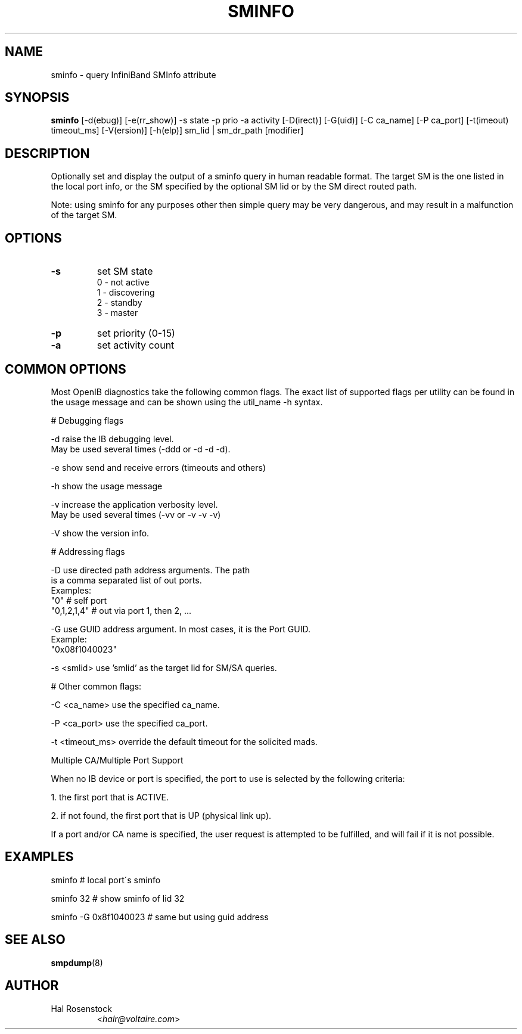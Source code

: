 .TH SMINFO 8 "July 25, 2006" "OpenIB" "OpenIB Diagnostics"

.SH NAME
sminfo \- query InfiniBand SMInfo attribute

.SH SYNOPSIS
.B sminfo
[\-d(ebug)] [\-e(rr_show)] -s state -p prio -a activity [\-D(irect)]
[\-G(uid)]  [\-C ca_name] [\-P ca_port] [\-t(imeout) timeout_ms]
[\-V(ersion)] [\-h(elp)] sm_lid | sm_dr_path [modifier]

.SH DESCRIPTION
.PP
Optionally set and display the output of a sminfo query in human readable
format. The target SM is the one listed in the local port info, or the SM
specified by the optional SM lid or by the SM direct routed path.
.PP
Note: using sminfo for any purposes other then simple query may be very
dangerous, and may result in a malfunction of the target SM.

.SH OPTIONS

.PP
.TP
\fB\-s\fR
set SM state
 0 - not active
 1 - discovering
 2 - standby
 3 - master
.TP
\fB\-p\fR
set priority (0-15)
.TP
\fB\-a\fR
set activity count

.SH COMMON OPTIONS

Most OpenIB diagnostics take the following common flags. The exact list of
supported flags per utility can be found in the usage message and can be shown
using the util_name -h syntax.

# Debugging flags
.PP
\-d      raise the IB debugging level.
        May be used several times (-ddd or -d -d -d).
.PP
\-e      show send and receive errors (timeouts and others)
.PP
\-h      show the usage message
.PP
\-v      increase the application verbosity level.
        May be used several times (-vv or -v -v -v)
.PP
\-V      show the version info.

# Addressing flags
.PP
\-D      use directed path address arguments. The path
        is a comma separated list of out ports.
        Examples:
        "0"             # self port
        "0,1,2,1,4"     # out via port 1, then 2, ...
.PP
\-G      use GUID address argument. In most cases, it is the Port GUID.
        Example:
        "0x08f1040023"
.PP
\-s <smlid>      use 'smlid' as the target lid for SM/SA queries.

# Other common flags:
.PP
\-C <ca_name>    use the specified ca_name.
.PP
\-P <ca_port>    use the specified ca_port.
.PP
\-t <timeout_ms> override the default timeout for the solicited mads.

Multiple CA/Multiple Port Support

When no IB device or port is specified, the port to use is selected
by the following criteria:
.PP
1. the first port that is ACTIVE.
.PP
2. if not found, the first port that is UP (physical link up).

If a port and/or CA name is specified, the user request is
attempted to be fulfilled, and will fail if it is not possible.

.SH EXAMPLES

.PP
sminfo                  # local port\'s sminfo
.PP
sminfo 32               # show sminfo of lid 32
.PP
sminfo  -G 0x8f1040023  # same but using guid address

.SH SEE ALSO
.BR smpdump (8)

.SH AUTHOR
.TP
Hal Rosenstock
.RI < halr@voltaire.com >
